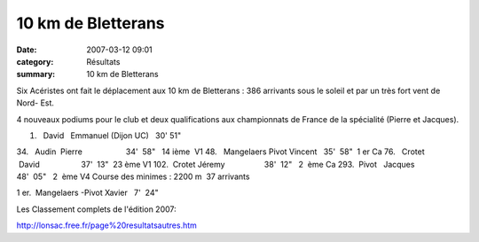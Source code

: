 10 km de Bletterans
===================

:date: 2007-03-12 09:01
:category: Résultats
:summary: 10 km de Bletterans

Six Acéristes ont fait le déplacement aux 10 km de Bletterans  : 386 arrivants sous le soleil et par un très fort vent de Nord- Est.

4 nouveaux podiums  pour le club et deux qualifications aux championnats de France de la spécialité (Pierre et Jacques).

1.   David   Emmanuel (Dijon UC)   30' 51"

34.   Audin  Pierre                    34'  58"   14 ième  V1
48.   Mangelaers Pivot Vincent   35'  58"  1 er Ca
76.   Crotet  David                   37'  13"  23 ème V1
102.  Crotet Jéremy                  38'  12"   2  ème Ca
293.  Pivot   Jacques                48'  05"   2  ème V4  Course des minimes : 2200 m  37 arrivants

1 er.  Mangelaers -Pivot Xavier   7'  24"

Les Classement complets de l'édition 2007:


`http://lonsac.free.fr/page%20resultatsautres.htm <http://lonsac.free.fr/page%20resultatsautres.htm>`_
